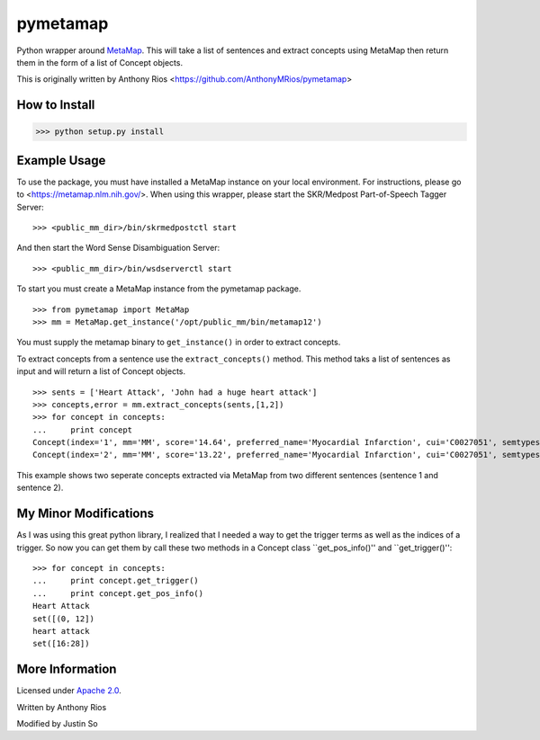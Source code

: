 pymetamap
=========

Python wrapper around `MetaMap <http://metamap.nlm.nih.gov/>`_.
This will take a list of sentences and extract concepts using MetaMap
then return them in the form of a list of Concept objects.

This is originally written by Anthony Rios <https://github.com/AnthonyMRios/pymetamap>

How to Install
--------------

>>> python setup.py install

Example Usage
-------------
To use the package, you must have installed a MetaMap instance on your local environment.
For instructions, please go to <https://metamap.nlm.nih.gov/>. When using this wrapper,
please start the SKR/Medpost Part-of-Speech Tagger Server:
::
    >>> <public_mm_dir>/bin/skrmedpostctl start

And then start the Word Sense Disambiguation Server:
::
    >>> <public_mm_dir>/bin/wsdserverctl start

To start you must create a MetaMap instance from the pymetamap package.
::
    >>> from pymetamap import MetaMap
    >>> mm = MetaMap.get_instance('/opt/public_mm/bin/metamap12')

You must supply the metamap binary to ``get_instance()`` in order to
extract concepts.

To extract concepts from a sentence use the ``extract_concepts()``
method. This method taks a list of sentences as input and will return
a list of Concept objects.
::
    >>> sents = ['Heart Attack', 'John had a huge heart attack']
    >>> concepts,error = mm.extract_concepts(sents,[1,2])
    >>> for concept in concepts:
    ...     print concept
    Concept(index='1', mm='MM', score='14.64', preferred_name='Myocardial Infarction', cui='C0027051', semtypes='[dsyn]', trigger='["Heart attack"-tx-1-"Heart Attack"]', location='TX', pos_info='1:12', tree_codes='C14.280.647.500;C14.907.585.500')
    Concept(index='2', mm='MM', score='13.22', preferred_name='Myocardial Infarction', cui='C0027051', semtypes='[dsyn]', trigger='["Heart attack"-tx-1-"heart attack"]', location='TX', pos_info='17:12', tree_codes='C14.280.647.500;C14.907.585.500')

This example shows two seperate concepts extracted via MetaMap from two
different sentences (sentence 1 and sentence 2).


My Minor Modifications
----------------------
As I was using this great python library, I realized that I needed a way to get the
trigger terms as well as the indices of a trigger. So now you can get them by call these
two methods in a Concept class ``get_pos_info()'' and ``get_trigger()'':
::
    >>> for concept in concepts:
    ...     print concept.get_trigger()
    ...     print concept.get_pos_info()
    Heart Attack
    set([(0, 12])
    heart attack
    set([16:28])


More Information
----------------

Licensed under `Apache 2.0 <http://www.apache.org/licenses/LICENSE-2.0>`_.

Written by Anthony Rios

Modified by Justin So
